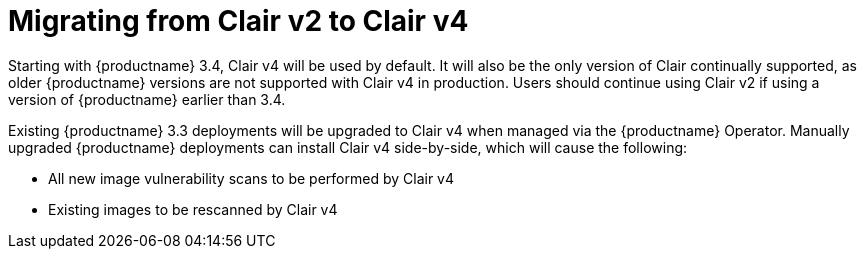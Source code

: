 [[clairv2-to-v4]]
= Migrating from Clair v2 to Clair v4 

Starting with {productname} 3.4, Clair v4 will be used by default. It will also be the only version of Clair continually supported, as older {productname} versions are not supported with Clair v4 in production. Users should continue using Clair v2 if using a version of {productname} earlier than 3.4. 

Existing {productname} 3.3 deployments will be upgraded to Clair v4 when managed via the {productname} Operator. Manually upgraded {productname} deployments can install Clair v4 side-by-side, which will cause the following:

* All new image vulnerability scans to be performed by Clair v4
* Existing images to be rescanned by Clair v4
